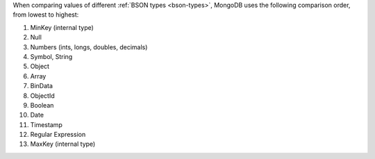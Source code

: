 When comparing values of different :ref:`BSON types <bson-types>`,
MongoDB uses the following comparison order, from lowest to highest:

#. MinKey (internal type)
#. Null
#. Numbers (ints, longs, doubles, decimals)
#. Symbol, String
#. Object
#. Array
#. BinData
#. ObjectId
#. Boolean
#. Date
#. Timestamp
#. Regular Expression
#. MaxKey (internal type)
